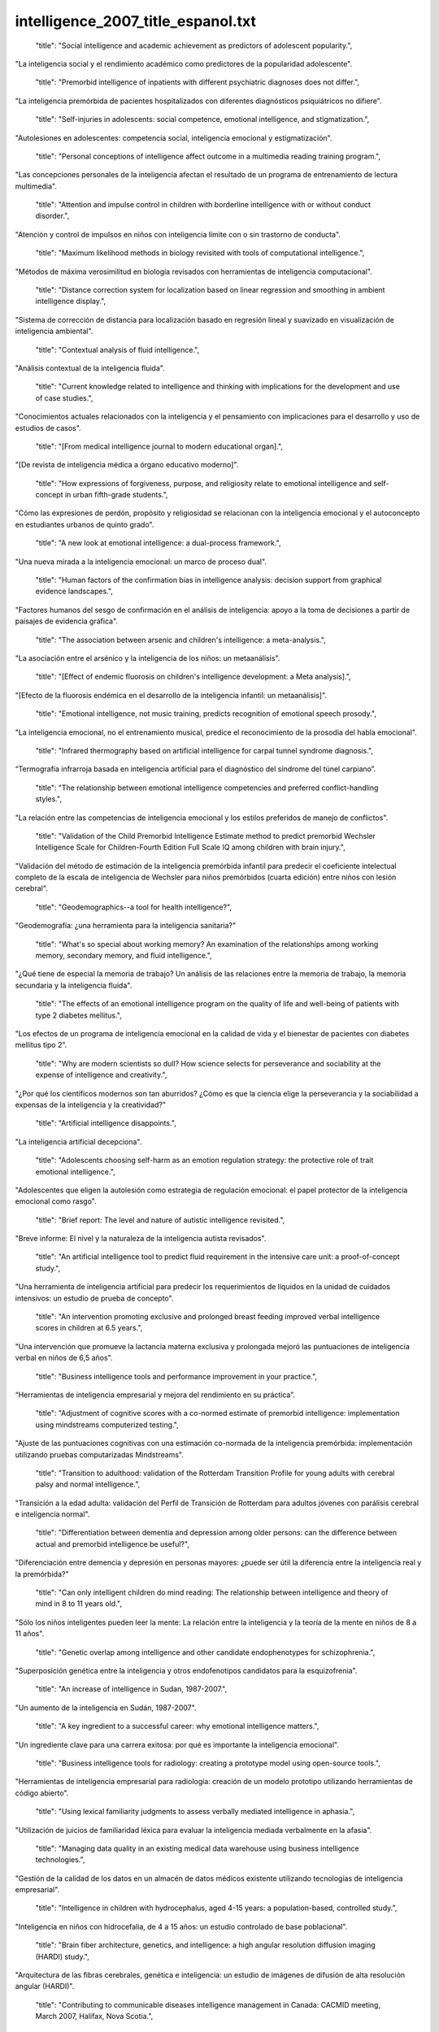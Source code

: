 intelligence_2007_title_espanol.txt
==================================

    "title": "Social intelligence and academic achievement as predictors of adolescent popularity.",

"La inteligencia social y el rendimiento académico como predictores de la popularidad adolescente".

    "title": "Premorbid intelligence of inpatients with different psychiatric diagnoses does not differ.",

"La inteligencia premórbida de pacientes hospitalizados con diferentes diagnósticos psiquiátricos no difiere".

    "title": "Self-injuries in adolescents: social competence, emotional intelligence, and stigmatization.",

"Autolesiones en adolescentes: competencia social, inteligencia emocional y estigmatización".

    "title": "Personal conceptions of intelligence affect outcome in a multimedia reading training program.",

"Las concepciones personales de la inteligencia afectan el resultado de un programa de entrenamiento de lectura multimedia".

    "title": "Attention and impulse control in children with borderline intelligence with or without conduct disorder.",

"Atención y control de impulsos en niños con inteligencia límite con o sin trastorno de conducta".

    "title": "Maximum likelihood methods in biology revisited with tools of computational intelligence.",

"Métodos de máxima verosimilitud en biología revisados ​​con herramientas de inteligencia computacional".

    "title": "Distance correction system for localization based on linear regression and smoothing in ambient intelligence display.",

"Sistema de corrección de distancia para localización basado en regresión lineal y suavizado en visualización de inteligencia ambiental".

    "title": "Contextual analysis of fluid intelligence.",

"Análisis contextual de la inteligencia fluida".

    "title": "Current knowledge related to intelligence and thinking with implications for the development and use of case studies.",

"Conocimientos actuales relacionados con la inteligencia y el pensamiento con implicaciones para el desarrollo y uso de estudios de casos".

    "title": "[From medical intelligence journal to modern educational organ].",

"[De revista de inteligencia médica a órgano educativo moderno]".

    "title": "How expressions of forgiveness, purpose, and religiosity relate to emotional intelligence and self-concept in urban fifth-grade students.",

"Cómo las expresiones de perdón, propósito y religiosidad se relacionan con la inteligencia emocional y el autoconcepto en estudiantes urbanos de quinto grado".

    "title": "A new look at emotional intelligence: a dual-process framework.",

"Una nueva mirada a la inteligencia emocional: un marco de proceso dual".

    "title": "Human factors of the confirmation bias in intelligence analysis: decision support from graphical evidence landscapes.",

"Factores humanos del sesgo de confirmación en el análisis de inteligencia: apoyo a la toma de decisiones a partir de paisajes de evidencia gráfica".

    "title": "The association between arsenic and children's intelligence: a meta-analysis.",

"La asociación entre el arsénico y la inteligencia de los niños: un metaanálisis".

    "title": "[Effect of endemic fluorosis on children's intelligence development: a Meta analysis].",

"[Efecto de la fluorosis endémica en el desarrollo de la inteligencia infantil: un metaanálisis]".

    "title": "Emotional intelligence, not music training, predicts recognition of emotional speech prosody.",

"La inteligencia emocional, no el entrenamiento musical, predice el reconocimiento de la prosodia del habla emocional".

    "title": "Infrared thermography based on artificial intelligence for carpal tunnel syndrome diagnosis.",

“Termografía infrarroja basada en inteligencia artificial para el diagnóstico del síndrome del túnel carpiano”.

    "title": "The relationship between emotional intelligence competencies and preferred conflict-handling styles.",

"La relación entre las competencias de inteligencia emocional y los estilos preferidos de manejo de conflictos".

    "title": "Validation of the Child Premorbid Intelligence Estimate method to predict premorbid Wechsler Intelligence Scale for Children-Fourth Edition Full Scale IQ among children with brain injury.",

"Validación del método de estimación de la inteligencia premórbida infantil para predecir el coeficiente intelectual completo de la escala de inteligencia de Wechsler para niños premórbidos (cuarta edición) entre niños con lesión cerebral".

    "title": "Geodemographics--a tool for health intelligence?",

"Geodemografía: ¿una herramienta para la inteligencia sanitaria?"

    "title": "What's so special about working memory? An examination of the relationships among working memory, secondary memory, and fluid intelligence.",

"¿Qué tiene de especial la memoria de trabajo? Un análisis de las relaciones entre la memoria de trabajo, la memoria secundaria y la inteligencia fluida".

    "title": "The effects of an emotional intelligence program on the quality of life and well-being of patients with type 2 diabetes mellitus.",

"Los efectos de un programa de inteligencia emocional en la calidad de vida y el bienestar de pacientes con diabetes mellitus tipo 2".

    "title": "Why are modern scientists so dull? How science selects for perseverance and sociability at the expense of intelligence and creativity.",

"¿Por qué los científicos modernos son tan aburridos? ¿Cómo es que la ciencia elige la perseverancia y la sociabilidad a expensas de la inteligencia y la creatividad?"

    "title": "Artificial intelligence disappoints.",

"La inteligencia artificial decepciona".

    "title": "Adolescents choosing self-harm as an emotion regulation strategy: the protective role of trait emotional intelligence.",

"Adolescentes que eligen la autolesión como estrategia de regulación emocional: el papel protector de la inteligencia emocional como rasgo".

    "title": "Brief report: The level and nature of autistic intelligence revisited.",

"Breve informe: El nivel y la naturaleza de la inteligencia autista revisados".

    "title": "An artificial intelligence tool to predict fluid requirement in the intensive care unit: a proof-of-concept study.",

"Una herramienta de inteligencia artificial para predecir los requerimientos de líquidos en la unidad de cuidados intensivos: un estudio de prueba de concepto".

    "title": "An intervention promoting exclusive and prolonged breast feeding improved verbal intelligence scores in children at 6.5 years.",

"Una intervención que promueve la lactancia materna exclusiva y prolongada mejoró las puntuaciones de inteligencia verbal en niños de 6,5 años".

    "title": "Business intelligence tools and performance improvement in your practice.",

“Herramientas de inteligencia empresarial y mejora del rendimiento en su práctica”.

    "title": "Adjustment of cognitive scores with a co-normed estimate of premorbid intelligence: implementation using mindstreams computerized testing.",

"Ajuste de las puntuaciones cognitivas con una estimación co-normada de la inteligencia premórbida: implementación utilizando pruebas computarizadas Mindstreams".

    "title": "Transition to adulthood: validation of the Rotterdam Transition Profile for young adults with cerebral palsy and normal intelligence.",

"Transición a la edad adulta: validación del Perfil de Transición de Rotterdam para adultos jóvenes con parálisis cerebral e inteligencia normal".

    "title": "Differentiation between dementia and depression among older persons: can the difference between actual and premorbid intelligence be useful?",

"Diferenciación entre demencia y depresión en personas mayores: ¿puede ser útil la diferencia entre la inteligencia real y la premórbida?"

    "title": "Can only intelligent children do mind reading: The relationship between intelligence and theory of mind in 8 to 11 years old.",

"Sólo los niños inteligentes pueden leer la mente: La relación entre la inteligencia y la teoría de la mente en niños de 8 a 11 años".

    "title": "Genetic overlap among intelligence and other candidate endophenotypes for schizophrenia.",

"Superposición genética entre la inteligencia y otros endofenotipos candidatos para la esquizofrenia".

    "title": "An increase of intelligence in Sudan, 1987-2007.",

"Un aumento de la inteligencia en Sudán, 1987-2007".

    "title": "A key ingredient to a successful career: why emotional intelligence matters.",

"Un ingrediente clave para una carrera exitosa: por qué es importante la inteligencia emocional".

    "title": "Business intelligence tools for radiology: creating a prototype model using open-source tools.",

"Herramientas de inteligencia empresarial para radiología: creación de un modelo prototipo utilizando herramientas de código abierto".

    "title": "Using lexical familiarity judgments to assess verbally mediated intelligence in aphasia.",

"Utilización de juicios de familiaridad léxica para evaluar la inteligencia mediada verbalmente en la afasia".

    "title": "Managing data quality in an existing medical data warehouse using business intelligence technologies.",

"Gestión de la calidad de los datos en un almacén de datos médicos existente utilizando tecnologías de inteligencia empresarial".

    "title": "Intelligence in children with hydrocephalus, aged 4-15 years: a population-based, controlled study.",

"Inteligencia en niños con hidrocefalia, de 4 a 15 años: un estudio controlado de base poblacional".

    "title": "Brain fiber architecture, genetics, and intelligence: a high angular resolution diffusion imaging (HARDI) study.",

"Arquitectura de las fibras cerebrales, genética e inteligencia: un estudio de imágenes de difusión de alta resolución angular (HARDI)".

    "title": "Contributing to communicable diseases intelligence management in Canada: CACMID meeting, March 2007, Halifax, Nova Scotia.",

"Contribución a la gestión de inteligencia sobre enfermedades transmisibles en Canadá: reunión del CACMID, marzo de 2007, Halifax, Nueva Escocia".

    "title": "Adolescents' performance on delay and probability discounting tasks: contributions of age, intelligence, executive functioning, and self-reported externalizing behavior.",

"Rendimiento de los adolescentes en tareas de descuento de retraso y probabilidad: contribuciones de la edad, la inteligencia, el funcionamiento ejecutivo y el comportamiento externalizante autoinformado".

    "title": "Sex Differences in Variability in General Intelligence: A New Look at the Old Question.",

"Diferencias de sexo en la variabilidad de la inteligencia general: una nueva mirada a la vieja pregunta".

    "title": "Applying the Theory of Successful Intelligence to Education-The Good, the Bad, and the Ogre: Commentary on Sternberg et al. (2008).",

"Aplicación de la teoría de la inteligencia exitosa a la educación: El bueno, el malo y el ogro: comentario sobre Sternberg et al. (2008)".

    "title": "Proceedings from the 2nd International symposium \"Brain, Vision and Artificial Intelligence\" 12-17 October 2007, Naples, Italy.",

"Actas del 2º Simposio internacional "Cerebro, visión e inteligencia artificial", 12-17 de octubre de 2007, Nápoles, Italia".

    "title": "Effects of drinking water with high iodine concentration on the intelligence of children in Tianjin, China.",

"Efectos del consumo de agua potable con alta concentración de yodo en la inteligencia de los niños en Tianjin, China".

    "title": "Exploring the relationships between trait emotional intelligence and objective socio-emotional outcomes in childhood.",

"Explorando las relaciones entre la inteligencia emocional como rasgo y los resultados socioemocionales objetivos en la infancia".

    "title": "Relationship between intelligence and the size and composition of the corpus callosum.",

"Relación entre la inteligencia y el tamaño y composición del cuerpo calloso".

    "title": "Individual differences in delay discounting: relation to intelligence, working memory, and anterior prefrontal cortex.",

"Diferencias individuales en el descuento por retraso: relación con la inteligencia, la memoria de trabajo y la corteza prefrontal anterior".

    "title": "Intelligence correlations between brothers decrease with increasing age difference: evidence for shared environmental effects in young adults.",

"Las correlaciones de inteligencia entre hermanos disminuyen a medida que aumenta la diferencia de edad: evidencia de efectos ambientales compartidos en adultos jóvenes".

    "title": "Relationship between perinatal and neonatal indices and intelligence quotient in very low birth weight infants at the age of 6 or 8 years.",

"Relación entre los índices perinatales y neonatales y el cociente intelectual en niños de muy bajo peso al nacer a la edad de 6 u 8 años."

    "title": "The relationship between prenatal PCB exposure and intelligence (IQ) in 9-year-old children.",

"La relación entre la exposición prenatal a PCB y la inteligencia (CI) en niños de 9 años".

    "title": "Short-term storage and mental speed account for the relationship between working memory and fluid intelligence.",

"El almacenamiento a corto plazo y la velocidad mental explican la relación entre la memoria de trabajo y la inteligencia fluida".

    "title": "Knowledge-based computational intelligence development for predicting protein secondary structures from sequences.",

"Desarrollo de inteligencia computacional basada en conocimiento para predecir estructuras secundarias de proteínas a partir de secuencias".

    "title": "Computational intelligence and machine learning in bioinformatics.",

"Inteligencia computacional y aprendizaje automático en bioinformática".

    "title": "A Functional polymorphism under positive evolutionary selection in ADRB2 is associated with human intelligence with opposite effects in the young and the elderly.",

"Un polimorfismo funcional bajo selección evolutiva positiva en ADRB2 está asociado con la inteligencia humana con efectos opuestos en los jóvenes y los ancianos".

    "title": "The search for intelligence.",

"La búsqueda de inteligencia."

    "title": "Multiple bases of human intelligence revealed by cortical thickness and neural activation.",

"Múltiples bases de la inteligencia humana reveladas por el grosor cortical y la activación neuronal".

    "title": "A behavioral genetic study of trait emotional intelligence.",

"Un estudio genético conductual de la inteligencia emocional como rasgo".

    "title": "Psychopathic traits in a large community sample: links to violence, alcohol use, and intelligence.",

"Rasgos psicopáticos en una gran muestra comunitaria: vínculos con la violencia, el consumo de alcohol y la inteligencia".

    "title": "Individual differences, intelligence, and behavior analysis.",

"Diferencias individuales, inteligencia y análisis del comportamiento".

    "title": "Phenotypic and genetic associations between the big five and trait emotional intelligence.",

"Asociaciones fenotípicas y genéticas entre los cinco grandes y la inteligencia emocional como rasgo".

    "title": "Response to traumatic brain injury neurorehabilitation through an artificial intelligence and statistics hybrid knowledge discovery from databases methodology.",

"Respuesta a la neurorrehabilitación de la lesión cerebral traumática a través de una metodología híbrida de descubrimiento de conocimiento de bases de datos mediante inteligencia artificial y estadística".

    "title": "Artificial intelligence in medicine AIME'07.",

"Inteligencia artificial en medicina AIME'07."

    "title": "The impact of emotional intelligence, self-esteem, and self-image on romantic communication over MySpace.",

"El impacto de la inteligencia emocional, la autoestima y la autoimagen en la comunicación romántica a través de MySpace".

    "title": "The effect of iron deficiency anemia on intelligence quotient (IQ) in under 17 years old students.",

"El efecto de la anemia ferropénica sobre el coeficiente intelectual (CI) en estudiantes menores de 17 años".

    "title": "Does the physician's emotional intelligence matter? Impacts of the physician's emotional intelligence on the trust, patient-physician relationship, and satisfaction.",

"¿Importa la inteligencia emocional del médico? Impactos de la inteligencia emocional del médico en la confianza, la relación médico-paciente y la satisfacción".

    "title": "Intelligence in girls and their subsequent smoking behaviour as mothers: the 1958 National Child Development Study and the 1970 British Cohort Study.",

"La inteligencia de las niñas y su posterior comportamiento como madres en relación con el tabaquismo: el Estudio Nacional de Desarrollo Infantil de 1958 y el Estudio de Cohorte Británico de 1970".

    "title": "EMS intelligence sensors. Interview by Raphael M Barishansky.",

"Sensores de inteligencia EMS. Entrevista realizada por Raphael M Barishansky".

    "title": "[Neural mechanisms of intelligence, emotion, and intention].",

"[Mecanismos neuronales de la inteligencia, la emoción y la intención]".

    "title": "Applying artificial intelligence to clinical guidelines: the GLARE approach.",

"Aplicación de la inteligencia artificial a las guías clínicas: el enfoque GLARE".

    "title": "Intelligence of very preterm or very low birthweight infants in young adulthood.",

"Inteligencia de bebés muy prematuros o de muy bajo peso al nacer en la edad adulta temprana".

    "title": "Emotional intelligence in schizophrenia.",

"Inteligencia emocional en la esquizofrenia".

    "title": "Is emotional intelligence impaired in ecstasy-polydrug users?",

"¿Está deteriorada la inteligencia emocional en los consumidores de éxtasis y otras drogas?"

    "title": "Chemogenomics: a discipline at the crossroad of high throughput technologies, biomarker research, combinatorial chemistry, genomics, cheminformatics, bioinformatics and artificial intelligence.",

"Quimiogenómica: una disciplina en la encrucijada de las tecnologías de alto rendimiento, la investigación de biomarcadores, la química combinatoria, la genómica, la quimioinformática, la bioinformática y la inteligencia artificial".

    "title": "Chemogenomics: a discipline at the crossroad of high throughput technologies, biomarker research, combinatorial chemistry, genomics, cheminformatics, bioinformatics and artificial intelligence.",

"Quimiogenómica: una disciplina en la encrucijada de las tecnologías de alto rendimiento, la investigación de biomarcadores, la química combinatoria, la genómica, la quimioinformática, la bioinformática y la inteligencia artificial".

    "title": "Emotional intelligence: new ability or eclectic traits?",

“Inteligencia emocional: ¿nueva capacidad o rasgos eclécticos?”

    "title": "The coming of age of artificial intelligence in medicine.",

"La llegada de la inteligencia artificial a la medicina".

    "title": "Emotional intelligence and graduate medical education.",

"Inteligencia emocional y educación médica de posgrado".

    "title": "Predicting children with pervasive developmental disorders using the Wechsler Intelligence Scale for Children-Third Edition.",

"Predicción de niños con trastornos generalizados del desarrollo utilizando la Escala de Inteligencia de Wechsler para Niños-Tercera Edición".

    "title": "The hiring process: intelligence testing.",

"El proceso de contratación: pruebas de inteligencia".

    "title": "Social intelligence and the biology of leadership.",

"La inteligencia social y la biología del liderazgo".

    "title": "Social desirability, social intelligence and self-rated oral health status and behaviours.",

"Deseabilidad social, inteligencia social y estado y comportamientos de salud bucal autoevaluados".

    "title": "[Evolution of human brain and intelligence].",

"[Evolución del cerebro humano y la inteligencia]".

    "title": "Twin-singleton differences in intelligence: a meta-analysis.",

"Diferencias en inteligencia entre gemelos y monoparentales: un metaanálisis".

    "title": "Working memory capacity, intelligence, and the magnitude of the attentional blink revisited.",

"Revisión de la capacidad de la memoria de trabajo, la inteligencia y la magnitud del parpadeo atencional".

    "title": "2008 European Football Championship--ECDC epidemic intelligence support.",

"Campeonato Europeo de Fútbol 2008: Apoyo de inteligencia epidémica del ECDC".

    "title": "Preparedness activities ahead of the Beijing 2008 Olympic Games--enhancing EU epidemic intelligence.",

"Actividades de preparación para los Juegos Olímpicos de Pekín 2008: mejorar la información sobre epidemias de la UE".

    "title": "The practice of emotional intelligence: how to control your emotions and make your life better.",

"La práctica de la inteligencia emocional: cómo controlar tus emociones y mejorar tu vida".

    "title": "Transforming data into directives. Operational intelligence innovations are breaking down performance-improvement barriers.",

"Transformar los datos en directivas. Las innovaciones en inteligencia operativa están derribando las barreras para mejorar el rendimiento".

    "title": "Identifying the genes and genetic interrelationships underlying the impact of calorie restriction on maximum lifespan: an artificial intelligence-based approach.",

"Identificar los genes y las interrelaciones genéticas que subyacen al impacto de la restricción calórica en la esperanza de vida máxima: un enfoque basado en inteligencia artificial".

    "title": "New paradigms for assessing emotional intelligence: theory and data.",

"Nuevos paradigmas para evaluar la inteligencia emocional: teoría y datos".

    "title": "[A case of close relations and intelligence].",

"[Un caso de estrechas relaciones e inteligencia]"

    "title": "Dare to use your own intelligence.",

"Atrévete a usar tu propia inteligencia".

    "title": "Leveraging business intelligence for revenue improvement.",

"Aprovechar la inteligencia empresarial para mejorar los ingresos".

    "title": "Association of childhood intelligence with risk of coronary heart disease and stroke: findings from the Aberdeen Children of the 1950s cohort study.",

"Asociación de la inteligencia infantil con el riesgo de enfermedad cardíaca coronaria y accidente cerebrovascular: hallazgos del estudio de cohorte de los niños de Aberdeen de la década de 1950".

    "title": "Application of artificial intelligence models in water quality forecasting.",

"Aplicación de modelos de inteligencia artificial en la predicción de la calidad del agua".

    "title": "Estimating premorbid intelligence in schizophrenia patients: demographically based approach.",

"Estimación de la inteligencia premórbida en pacientes con esquizofrenia: enfoque basado en la demografía".

    "title": "Fluoride and children's intelligence: a meta-analysis.",

"El flúor y la inteligencia infantil: un metaanálisis".

    "title": "Using business intelligence to monitor clinical quality metrics.",

"Uso de inteligencia empresarial para monitorear métricas de calidad clínica".

    "title": "Impulse control and aggressive response generation as predictors of aggressive behaviour in children with mild intellectual disabilities and borderline intelligence.",

"Control de impulsos y generación de respuestas agresivas como predictores de conducta agresiva en niños con discapacidad intelectual leve e inteligencia límite".

    "title": "Sudden declines in intelligence in old age predict death and dropout from longitudinal studies.",

"Las disminuciones repentinas de la inteligencia en la vejez predicen la muerte y el abandono de los estudios longitudinales".

    "title": "Emotional intelligence and perceived stress.",

"Inteligencia emocional y estrés percibido".

    "title": "[Intelligence development in children with early-onset epilepsy with complex partial seizures].",

"[Desarrollo de la inteligencia en niños con epilepsia de inicio temprano con crisis parciales complejas]".

    "title": "Development and evaluation of a novel lossless image compression method (AIC: artificial intelligence compression method) using neural networks as artificial intelligence.",

"Desarrollo y evaluación de un novedoso método de compresión de imágenes sin pérdida (AIC: método de compresión de inteligencia artificial) utilizando redes neuronales como inteligencia artificial".

    "title": "Central \"dental\" intelligence: spotting the methamphetamine abuser.",

"Inteligencia "dental" central: detectando al abusador de metanfetamina".

    "title": "Body size and intelligence in 6-year-olds: are offspring of teenage mothers at risk?",

"Tamaño corporal e inteligencia en niños de 6 años: ¿están en riesgo los hijos de madres adolescentes?"

    "title": "A puzzle form of a non-verbal intelligence test gives significantly higher performance measures in children with severe intellectual disability.",

"Una prueba de inteligencia no verbal en forma de rompecabezas arroja resultados significativamente más altos en niños con discapacidad intelectual grave".

    "title": "Distinct neurocognitive strategies for comprehensions of human and artificial intelligence.",

"Estrategias neurocognitivas distintas para la comprensión de la inteligencia humana y artificial".

    "title": "Language after hemispherectomy in childhood: contributions from memory and intelligence.",

“El lenguaje después de la hemisferectomía en la infancia: aportes desde la memoria y la inteligencia”.

    "title": "Cross-modal extinction in a boy with severely autistic behaviour and high verbal intelligence.",

"Extinción intermodal en un niño con comportamiento autista severo y alta inteligencia verbal".

    "title": "Assessing social-cognitive deficits in schizophrenia with the Mayer-Salovey-Caruso Emotional Intelligence Test.",

"Evaluación de los déficits sociocognitivos en la esquizofrenia con el Test de Inteligencia Emocional Mayer-Salovey-Caruso".

    "title": "Association between offspring intelligence and parental mortality: a population-based cohort study of one million Swedish men and their parents.",

"Asociación entre la inteligencia de los hijos y la mortalidad de los padres: un estudio de cohorte basado en la población de un millón de hombres suecos y sus padres".

    "title": "Intelligence and EEG phase reset: a two compartmental model of phase shift and lock.",

"Inteligencia y restablecimiento de fase EEG: un modelo de dos compartimentos de cambio de fase y bloqueo".

    "title": "Changes in medical students' emotional intelligence: an exploratory study.",

"Cambios en la inteligencia emocional de los estudiantes de medicina: un estudio exploratorio".

    "title": "Surveillance Sans Fronti\u00e8res: Internet-based emerging infectious disease intelligence and the HealthMap project.",

"Vigilancia sin fronteras: inteligencia sobre enfermedades infecciosas emergentes basada en Internet y el proyecto HealthMap".

    "title": "Children's cognitive ability from 4 to 9 years old as a function of prenatal cocaine exposure, environmental risk, and maternal verbal intelligence.",

"Capacidad cognitiva de niños de 4 a 9 años en función de la exposición prenatal a la cocaína, el riesgo ambiental y la inteligencia verbal materna".

    "title": "[Confirmatory factor analysis of the French version of the emotional intelligence inventory].",

"[Análisis factorial confirmatorio de la versión francesa del inventario de inteligencia emocional]".

    "title": "Emotional intelligence: a moderator of perceived alcohol peer norms and alcohol use.",

"La inteligencia emocional: un moderador de las normas percibidas por los compañeros sobre el alcohol y del consumo de alcohol".

    "title": "Protein subcellular localization prediction using artificial intelligence technology.",

"Predicción de la localización subcelular de proteínas utilizando tecnología de inteligencia artificial".

    "title": "[I, Robot: artificial intelligence, uniqueness and self-consciousness].",

“[Yo, Robot: inteligencia artificial, singularidad y autoconciencia].”

    "title": "[Evolutionism and nature's intelligence].",

"[El evolucionismo y la inteligencia de la naturaleza]"

    "title": "Doctors' emotional intelligence and the patient-doctor relationship.",

"La inteligencia emocional de los médicos y la relación médico-paciente".

    "title": "A comparison of low IQ scores from the Reynolds Intellectual Assessment Scales and the Wechsler Adult Intelligence Scale-Third Edition.",

"Una comparación de las puntuaciones bajas de CI de las Escalas de Evaluación Intelectual de Reynolds y la Escala de Inteligencia para Adultos de Wechsler, Tercera Edición".

    "title": "Criterion validity of the Wechsler Intelligence Scale for Children-Fourth Edition after pediatric traumatic brain injury.",

"Validez de criterio de la Escala de Inteligencia de Wechsler para Niños-Cuarta Edición después de una lesión cerebral traumática pediátrica".

    "title": "Twenty-five years of research on neurocognitive outcomes in early-treated phenylketonuria: intelligence and executive function.",

"Veinticinco años de investigación sobre resultados neurocognitivos en la fenilcetonuria tratada tempranamente: inteligencia y función ejecutiva".

    "title": "A comparison of measures of reading and intelligence as risk factors for the development of myopia in a UK cohort of children.",

"Una comparación de las medidas de lectura e inteligencia como factores de riesgo para el desarrollo de la miopía en una cohorte de niños del Reino Unido".

    "title": "Investigation of the construct of trait emotional intelligence in children.",

"Investigación del constructo de inteligencia emocional rasgo en niños".

    "title": "Cross-national social ecology of intelligence and suicide prevalence: integration, refinement, and update of studies.",

"Ecología social transnacional de la inteligencia y prevalencia del suicidio: integración, refinamiento y actualización de estudios".

    "title": "Emotional intelligence and social functioning in persons with schizotypy.",

"Inteligencia emocional y funcionamiento social en personas con esquizotipia".

    "title": "Headspace profiling of cocaine samples for intelligence purposes.",

"Perfilado mental de muestras de cocaína con fines de inteligencia".

    "title": "Exercise and Children's Intelligence, Cognition, and Academic Achievement.",

"El ejercicio y la inteligencia, la cognición y el rendimiento académico de los niños".

    "title": "Florida Epidemic Intelligence Service Program: the first five years, 2001-2006.",

"Programa del Servicio de Inteligencia Epidémica de Florida: los primeros cinco años, 2001-2006".

    "title": "Impulsivity, intelligence and P300 wave: an empirical study.",

"Impulsividad, inteligencia y onda P300: un estudio empírico".

    "title": "Why is working memory related to fluid intelligence?",

"¿Por qué la memoria de trabajo está relacionada con la inteligencia fluida?"

    "title": "[Relationship between the polymorphisms of GDI1, children NSMR and their intelligence in Qinba region].",

"[Relación entre los polimorfismos de GDI1, el NSMR de los niños y su inteligencia en la región de Qinba]".

    "title": "A comparison of emotional and cognitive intelligence in people with and without temporal lobe epilepsy.",

"Una comparación de la inteligencia emocional y cognitiva en personas con y sin epilepsia del lóbulo temporal".

    "title": "Increasing fluid intelligence is possible after all.",

"Aumentar la inteligencia fluida es posible después de todo".

    "title": "Planning for productivity. A Michigan health plan leverages its PM and EMR systems to improve the bottom line and speed access to business intelligence.",

"Planificación para la productividad. Un plan de salud de Michigan aprovecha sus sistemas de gestión de proyectos y de registros médicos electrónicos para mejorar los resultados y acelerar el acceso a la inteligencia empresarial".

    "title": "Computational intelligence aspects for defect classification in aeronautic composites by using ultrasonic pulses.",

"Aspectos de inteligencia computacional para la clasificación de defectos en compuestos aeronáuticos mediante el uso de pulsos ultrasónicos".

    "title": "Blunted hypothalamo-pituitary-adrenal axis reactivity is associated with the poor intelligence performance in children with attention-deficit/hyperactivity disorder.",

"La reactividad disminuida del eje hipotálamo-hipofisario-suprarrenal se asocia con un bajo rendimiento intelectual en niños con trastorno por déficit de atención e hiperactividad".

    "title": "Computational intelligence approaches for pattern discovery in biological systems.",

"Enfoques de inteligencia computacional para el descubrimiento de patrones en sistemas biológicos".

    "title": "Complexity and spectral analysis of the heart rate variability dynamics for distant prediction of paroxysmal atrial fibrillation with artificial intelligence methods.",

"Complejidad y análisis espectral de la dinámica de la variabilidad de la frecuencia cardíaca para la predicción a distancia de la fibrilación auricular paroxística con métodos de inteligencia artificial".

    "title": "Long interspersed nuclear element-1 (LINE1)-mediated deletion of EVC, EVC2, C4orf6, and STK32B in Ellis-van Creveld syndrome with borderline intelligence.",

"Eliminación de EVC, EVC2, C4orf6 y STK32B mediada por el elemento nuclear 1 de larga distancia intercalado (LINE1) en el síndrome de Ellis-van Creveld con inteligencia limítrofe".

    "title": "Artificial intelligence methods for predicting T-cell epitopes.",

"Métodos de inteligencia artificial para predecir epítopos de células T".

    "title": "The Birth of Social Intelligence.",

"El nacimiento de la inteligencia social".

    "title": "Epidemic intelligence in the European Union: strengthening the ties.",

"Inteligencia epidémica en la Unión Europea: fortaleciendo los lazos".

    "title": "Strengthening Europe's epidemic intelligence capacity: the first collaboration between a European Union Member State and the European Centre for Disease Prevention and Control.",

"Fortalecimiento de la capacidad de inteligencia epidémica de Europa: la primera colaboración entre un Estado miembro de la Unión Europea y el Centro Europeo para la Prevención y el Control de Enfermedades".

    "title": "Excess mortality as an epidemic intelligence tool in chikungunya mapping.",

"El exceso de mortalidad como herramienta de inteligencia epidémica en el mapeo del chikungunya".

    "title": "The structure of intelligence in children and adults with high functioning autism.",

"La estructura de la inteligencia en niños y adultos con autismo de alto funcionamiento".

    "title": "Improving fluid intelligence with training on working memory.",

"Mejorar la inteligencia fluida con el entrenamiento de la memoria de trabajo".

    "title": "Artificial intelligence based optimization of exocellular glucansucrase production from Leuconostoc dextranicum NRRL B-1146.",

"Optimización basada en inteligencia artificial de la producción de glucansacarasa exocelular de Leuconostoc dextranicum NRRL B-1146".

    "title": "Association between level of emotional intelligence and severity of anxiety in generalized social phobia.",

"Asociación entre el nivel de inteligencia emocional y la severidad de la ansiedad en la fobia social generalizada".

    "title": "Psychopathy and Trait Emotional Intelligence.",

"Psicopatía e inteligencia emocional rasgo".

    "title": "Brain spontaneous functional connectivity and intelligence.",

"Conectividad funcional espontánea del cerebro e inteligencia".

    "title": "[Gaussian distribution of intelligence in VLBW preterm infants at age 5: very low correlation with very low birth weight].",

"[Distribución gaussiana de la inteligencia en prematuros de muy bajo peso al nacer a los 5 años: correlación muy baja con muy bajo peso al nacer]".

    "title": "The resources that matter: fundamental social causes of health disparities and the challenge of intelligence.",

"Los recursos que importan: causas sociales fundamentales de las disparidades en salud y el desafío de la inteligencia".

    "title": "Intelligence and variability in a simple timing task share neural substrates in the prefrontal white matter.",

"La inteligencia y la variabilidad en una tarea de sincronización simple comparten sustratos neuronales en la sustancia blanca prefrontal".

    "title": "Disease intelligence for highly pathogenic avian influenza.",

"Inteligencia sobre enfermedades relacionadas con la gripe aviar altamente patógena".

    "title": "Emotional intelligence and its correlation to performance as a resident: a preliminary study.",

"La inteligencia emocional y su correlación con el desempeño como residente: un estudio preliminar".

    "title": "Emotional intelligence of veterinary students.",

"La inteligencia emocional de los estudiantes de veterinaria".

    "title": "Choline concentrations in human maternal and cord blood and intelligence at 5 y of age.",

"Concentraciones de colina en la sangre materna y del cordón umbilical y la inteligencia a los 5 años de edad".

    "title": "Comparison of performance on two nonverbal intelligence tests by adolescents with and without language impairment.",

"Comparación del rendimiento en dos pruebas de inteligencia no verbal en adolescentes con y sin deterioro del lenguaje".

    "title": "The mediating effect of job satisfaction between emotional intelligence and organisational commitment of nurses: a questionnaire survey.",

"El efecto mediador de la satisfacción laboral entre la inteligencia emocional y el compromiso organizacional de las enfermeras: una encuesta mediante cuestionario".

    "title": "Intelligence and carotid atherosclerosis in older people: cross-sectional study.",

"Inteligencia y aterosclerosis carotídea en personas mayores: estudio transversal".

    "title": "The nexus of suicide prevalence, helping behavior, pace of life, affluence, and intelligence: contrary results from comparisons across nations and within the United States.",

"El nexo entre la prevalencia del suicidio, la conducta de ayuda, el ritmo de vida, la riqueza y la inteligencia: resultados contrarios de las comparaciones entre países y dentro de los Estados Unidos".

    "title": "[Predictive factors of depression in adolescents at school: the role of implicit theories of intelligence].",

"[Factores predictores de depresión en adolescentes escolares: el papel de las teorías implícitas de la inteligencia]".

    "title": "Re: Application of artificial intelligence to the management of urological cancer. M. F. Abbod, J. W. Catto, D. A. Linkens and F. C. Hamdy J Urol 2007; 178: 1150-1156.",

"Re: Aplicación de inteligencia artificial al tratamiento del cáncer urológico. M. F. Abbod, J. W. Catto, D. A. Linkens y F. C. Hamdy J Urol 2007; 178: 1150-1156."

    "title": "White matter tract integrity and intelligence in patients with mental retardation and healthy adults.",

"Integridad del tracto de sustancia blanca e inteligencia en pacientes con retraso mental y adultos sanos".

    "title": "Drug intelligence based on MDMA tablets data: 2. Physical characteristics profiling.",

"Información sobre drogas basada en datos de comprimidos de MDMA: 2. Elaboración de perfiles de características físicas".

    "title": "Early beaten-copper pattern: its long-term effect on intelligence quotients in 95 children with craniosynostosis.",

"Patrón temprano de cobre golpeado: su efecto a largo plazo sobre los coeficientes intelectuales de 95 niños con craneosinostosis".

    "title": "Autonomous information handling. New technology replicates information handling intelligence into small applications, benefiting a multihospital system in Michigan.",

"Manejo autónomo de la información. Una nueva tecnología replica la inteligencia del manejo de la información en pequeñas aplicaciones, lo que beneficia a un sistema multihospitalario en Michigan".

    "title": "Cleaning up messes. Is emotional intelligence the answer?",

"Limpiar los desastres. ¿Es la inteligencia emocional la respuesta?"

    "title": "Artificial intelligence and bladder cancer arrays.",

"Inteligencia artificial y matrices para el cáncer de vejiga".

    "title": "Implicit theories of intelligence and IQ test performance in adolescents with Generalized Anxiety Disorder.",

"Teorías implícitas de la inteligencia y rendimiento en pruebas de CI en adolescentes con trastorno de ansiedad generalizada".

    "title": "The declaration of nutrition, health, and intelligence for the child-to-be.",

"La declaración de nutrición, salud e inteligencia para el futuro niño".

    "title": "Effective use of business intelligence.",

"Uso efectivo de inteligencia empresarial."

    "title": "Learning, working memory, and intelligence revisited.",

"El aprendizaje, la memoria de trabajo y la inteligencia: una revisión"

    "title": "Clinical utility of automated assessment of left ventricular ejection fraction using artificial intelligence-assisted border detection.",

"Utilidad clínica de la evaluación automatizada de la fracción de eyección del ventrículo izquierdo mediante detección de bordes asistida por inteligencia artificial".

    "title": "AAAS annual meeting. How human intelligence evolved--is it science or 'paleofantasy'?",

"Reunión anual de la AAAS. ¿Cómo evolucionó la inteligencia humana? ¿Es ciencia o 'paleofantasía'?"

    "title": "The role of cultural practices in the emergence of modern human intelligence.",

"El papel de las prácticas culturales en el surgimiento de la inteligencia humana moderna".

    "title": "Blood lead concentrations < 10 microg/dL and child intelligence at 6 years of age.",

“Concentraciones de plomo en sangre < 10 microg/dL e inteligencia infantil a los 6 años de edad”.

    "title": "[Intelligence for complexity. Action of, for and by the organization].",

“[Inteligencia para la complejidad. Acción de, para y por la organización].”

    "title": "Testing the applicability of artificial intelligence techniques to the subject of erythemal ultraviolet solar radiation. Part two: an intelligent system based on multi-classifier technique.",

"Prueba de aplicabilidad de técnicas de inteligencia artificial al tema de la radiación solar ultravioleta eritematosa. Segunda parte: un sistema inteligente basado en la técnica de multiclasificadores".

    "title": "[Yes, patients with deep infiltrating endometriosis should be operated on! \"Prefer optimistic will to pessimistic intelligence!\"].",

"[¡Sí, las pacientes con endometriosis infiltrante profunda deberían ser operadas! \"¡Prefiero la voluntad optimista a la inteligencia pesimista!\"]."

    "title": "Cocaine profiling for strategic intelligence, a cross-border project between France and Switzerland: part II. Validation of the statistical methodology for the profiling of cocaine.",

"El análisis de la cocaína como herramienta de inteligencia estratégica: un proyecto transfronterizo entre Francia y Suiza: parte II. Validación de la metodología estadística para el análisis de la cocaína."

    "title": "Special section on machine intelligence approaches to systems biology.",

"Sección especial sobre enfoques de inteligencia artificial para la biología de sistemas".

    "title": "Viral respiratory infections: behind simplicity lies intelligence.",

"Infecciones respiratorias virales: detrás de la simplicidad se esconde la inteligencia".

    "title": "Support for an independent familial segregation of executive and intelligence endophenotypes in ADHD families.",

"Apoyo a una segregación familiar independiente de endofenotipos ejecutivos y de inteligencia en familias con TDAH".

    "title": "International epidemic intelligence at the Institut de Veille Sanitaire, France.",

"Inteligencia epidémica internacional en el Institut de Veille Sanitaire, Francia".

    "title": "COMT val158met genotype affects recruitment of neural mechanisms supporting fluid intelligence.",

"El genotipo COMT val158met afecta el reclutamiento de mecanismos neuronales que sustentan la inteligencia fluida".

    "title": "[Study on the effect of a community-based early education and service program regarding intelligence development of infants].",

"[Estudio sobre el efecto de un programa de servicios y educación temprana basado en la comunidad sobre el desarrollo de la inteligencia de los bebés]".

    "title": "[Modern speech recognition technologies in nursing documentation: \"the intelligence nursing home\"].",

"[Tecnologías modernas de reconocimiento de voz en la documentación de enfermería: \"la residencia de ancianos inteligente\"]."

    "title": "Testing the applicability of artificial intelligence techniques to the subject of erythemal ultraviolet solar radiation part one: the applicability of a fuzzy rule based approach.",

"Prueba de la aplicabilidad de técnicas de inteligencia artificial al tema de la radiación solar ultravioleta eritemal. Primera parte: la aplicabilidad de un enfoque basado en reglas difusas".

    "title": "Wearable computing and artificial intelligence for healthcare applications.",

"Computación portátil e inteligencia artificial para aplicaciones sanitarias".

    "title": "Implications of an anthropic model of evolution for emergence of complex life and intelligence.",

"Implicaciones de un modelo antrópico de evolución para el surgimiento de la vida compleja y la inteligencia".

    "title": "Sleep versus wake classification from heart rate variability using computational intelligence: consideration of rejection in classification models.",

"Clasificación de sueño versus vigilia a partir de la variabilidad de la frecuencia cardíaca utilizando inteligencia computacional: consideración del rechazo en los modelos de clasificación".

    "title": "A solvent-based intelligence ink for oxygen.",

"Una tinta inteligente a base de solvente para oxígeno".

    "title": "Cellular memory hints at the origins of intelligence.",

"La memoria celular indica el origen de la inteligencia".

    "title": "Prenatal marijuana exposure and intelligence test performance at age 6.",

"Exposición prenatal a la marihuana y rendimiento en pruebas de inteligencia a los 6 años".

    "title": "Iodine deficiency and its association with intelligence quotient in schoolchildren from Colima, Mexico.",

“Deficiencia de yodo y su asociación con el coeficiente intelectual en escolares de Colima, México”.

    "title": "Pre-morbid intelligence, the metabolic syndrome and mortality: the Vietnam Experience Study.",

"Inteligencia premórbida, síndrome metabólico y mortalidad: el estudio de la experiencia de Vietnam".

    "title": "Fragile X syndrome with anxiety disorder and exceptional verbal intelligence.",

"Síndrome del cromosoma X frágil con trastorno de ansiedad e inteligencia verbal excepcional".

    "title": "Psychiatric morbidity and social functioning among adults with borderline intelligence living in private households.",

"Morbilidad psiquiátrica y funcionamiento social entre adultos con inteligencia límite que viven en hogares privados".

    "title": "Normal intelligence and social interactions in a male patient despite the deletion of NLGN4X and the VCX genes.",

"Inteligencia normal e interacciones sociales en un paciente masculino a pesar de la eliminación de los genes NLGN4X y VCX".

    "title": "Correlation among subcortical white matter lesions, intelligence and CTG repeat expansion in classic myotonic dystrophy type 1.",

"Correlación entre las lesiones de la sustancia blanca subcortical, la inteligencia y la expansión de repeticiones CTG en la distrofia miotónica clásica tipo 1".

    "title": "Famous Russian brains: historical attempts to understand intelligence.",

"Famosos cerebros rusos: intentos históricos de comprender la inteligencia".

    "title": "Drug intelligence based on organic impurities in illicit MA samples.",

"Inteligencia sobre drogas basada en impurezas orgánicas en muestras de MA ilícitas".

    "title": "The usefulness of Conners' Rating Scales-Revised in screening for attention deficit hyperactivity disorder in children with intellectual disabilities and borderline intelligence.",

"La utilidad de las escalas de calificación de Conners revisadas en la detección del trastorno por déficit de atención con hiperactividad en niños con discapacidad intelectual e inteligencia límite".

    "title": "National intelligence and suicide rate across Europe: an alternative test using educational attainment data.",

"Inteligencia nacional y tasa de suicidio en Europa: una prueba alternativa que utiliza datos de logros educativos".

    "title": "Clinical holistic medicine: factors influencing the therapeutic decision-making. From academic knowledge to emotional intelligence and spiritual \"crazy\" wisdom.",

"Medicina holística clínica: factores que influyen en la toma de decisiones terapéuticas. Del conocimiento académico a la inteligencia emocional y la sabiduría espiritual "loca"."

    "title": "A simple Hopfield-like cellular network model of plant intelligence.",

"Un modelo simple de red celular tipo Hopfield de inteligencia vegetal".

    "title": "Planning abilities of children aged 4 years and 9 months to 8 \u00bd years: Effects of age, fluid intelligence and school type on performance in the Tower of London test.",

"Habilidades de planificación de niños de 4 años y 9 meses a 8 años: efectos de la edad, la inteligencia fluida y el tipo de escuela en el rendimiento en el test de la Torre de Londres".

    "title": "[Alfred Binet and the first 'measures' of intelligence (1905-1908)].",

"[Alfred Binet y las primeras 'medidas' de inteligencia (1905-1908)]."

    "title": "Does 'Relationship Intelligence' Make Big Brains in Birds?",

"¿La 'inteligencia relacional' produce cerebros grandes en las aves?"

    "title": "Change in pastoral skills, emotional intelligence, self-reflection, and social desirability across a unit of CPE.",

"Cambio en las habilidades pastorales, la inteligencia emocional, la autorreflexión y la deseabilidad social en una unidad de CPE".

    "title": "Syndrome diagnosis: human intuition or machine intelligence?",

"Diagnóstico del síndrome: ¿intuición humana o inteligencia artificial?"

    "title": "Artificial intelligence techniques for automatic screening of amblyogenic factors.",

"Técnicas de inteligencia artificial para el cribado automático de factores ambliogénicos".

    "title": "General intelligence and memory span: evidence for a common neuroanatomic framework.",

"Inteligencia general y capacidad de memoria: evidencia de un marco neuroanatómico común".

    "title": "Measuring the emotional intelligence of clinical staff nurses: an approach for improving the clinical care environment.",

"Medición de la inteligencia emocional del personal de enfermería clínico: un enfoque para mejorar el entorno de atención clínica".

    "title": "Mapping the relationship between cortical convolution and intelligence: effects of gender.",

"Mapeo de la relación entre la convolución cortical y la inteligencia: efectos del género".

    "title": "The emotional intelligence of surgical residents: a descriptive study.",

"La inteligencia emocional de los residentes de cirugía: un estudio descriptivo".

    "title": "Associations of job demands and intelligence with cognitive performance among men in late life.",

"Asociaciones de las exigencias laborales y la inteligencia con el rendimiento cognitivo entre los hombres en edad avanzada".

    "title": "Neural networks and artificial intelligence in thoracic surgery.",

"Redes neuronales e inteligencia artificial en cirugía torácica".

    "title": "Intelligence for education: as described by Piaget and measured by psychometrics.",

"La inteligencia para la educación: según la describe Piaget y la mide la psicometría".

    "title": "Decreased intelligence in children and exposure to fluoride and arsenic in drinking water.",

“Disminución de la inteligencia en los niños y exposición al flúor y al arsénico en el agua potable”.

    "title": "Evidence for a positive ecological correlation of regional intelligence and suicide mortality in the United States during the early 20th century.",

"Evidencia de una correlación ecológica positiva entre la inteligencia regional y la mortalidad por suicidio en los Estados Unidos durante el siglo XX".

    "title": "National differences in intelligence and population rates of suicidal ideation, suicide plans, and attempted suicide.",

"Diferencias nacionales en inteligencia y tasas poblacionales de ideación suicida, planes de suicidio e intentos de suicidio".

    "title": "Bioterrorism. Panel provides peer review of intelligence research.",

"Bioterrorismo. El panel proporciona una revisión por pares de la investigación de inteligencia".

    "title": "[Intelligence and general medicine...].",

"[Inteligencia y medicina general...]."

    "title": "HealthMap: the development of automated real-time internet surveillance for epidemic intelligence.",

"HealthMap: el desarrollo de la vigilancia automatizada en Internet en tiempo real para obtener información sobre epidemias".

    "title": "Investigation of intelligence quotient and psychomotor development in schoolchildren in areas with different degrees of iodine deficiency.",

"Investigación del coeficiente intelectual y del desarrollo psicomotor en escolares de zonas con diferentes grados de deficiencia de yodo".

    "title": "All hype? Have business intelligence tools actually changed, or have they just been repackaged and renamed?",

"¿Todo es pura propaganda? ¿Las herramientas de inteligencia empresarial han cambiado realmente o simplemente han sido reestructuradas y renombradas?"

    "title": "The roles of working memory updating and processing speed in mediating age-related differences in fluid intelligence.",

"El papel de la actualización de la memoria de trabajo y la velocidad de procesamiento en la mediación de las diferencias relacionadas con la edad en la inteligencia fluida".

    "title": "What can autism and dyslexia tell us about intelligence?",

"¿Qué pueden decirnos el autismo y la dislexia sobre la inteligencia?"

    "title": "[Validation study of the implicit theories of intelligence scale].",

"[Estudio de validación de las teorías implícitas de la escala de inteligencia]".

    "title": "Pattern and progression of cognitive decline in Alzheimer's disease: role of premorbid intelligence and ApoE genotype.",

"Patrón y progresión del deterioro cognitivo en la enfermedad de Alzheimer: papel de la inteligencia premórbida y el genotipo ApoE".

    "title": "Drug intelligence based on MDMA tablets data I. Organic impurities profiling.",

"Inteligencia sobre drogas basada en datos de comprimidos de MDMA I. Perfiles de impurezas orgánicas".

    "title": "Intelligence in DSM-IV combined type attention-deficit/hyperactivity disorder is not predicted by either dopamine receptor/transporter genes or other previously identified risk alleles for attention-deficit/hyperactivity disorder.",

"La inteligencia en el trastorno por déficit de atención e hiperactividad de tipo combinado del DSM-IV no se predice ni por los genes del receptor/transportador de dopamina ni por otros alelos de riesgo previamente identificados para el trastorno por déficit de atención e hiperactividad".

    "title": "Authentic leadership begins with emotional intelligence.",

"El liderazgo auténtico comienza con la inteligencia emocional".

    "title": "Suicide bombing of the Mineralnye Vody Train: case study in using open-source information for open-source health intelligence.",

"Atentado suicida en el tren de Mineralnye Vody: estudio de caso sobre el uso de información de fuentes abiertas para inteligencia sanitaria de fuentes abiertas".

    "title": "Inhibition deficits of serious delinquent boys of low intelligence.",

"Déficits de inhibición en niños delincuentes graves de baja inteligencia".

    "title": "Personal mobility and manipulation using robotics, artificial intelligence and advanced control.",

"Movilidad y manipulación personal mediante robótica, inteligencia artificial y control avanzado".

    "title": "MagIC: a textile system for vital signs monitoring. Advancement in design and embedded intelligence for daily life applications.",

"MagIC: un sistema textil para la monitorización de signos vitales. Avances en diseño e inteligencia integrada para aplicaciones de la vida diaria."

    "title": "Test anxiety and intelligence testing: a closer examination of the stage-fright hypothesis and the influence of stressful instruction.",

"Ansiedad ante los exámenes y pruebas de inteligencia: un examen más detallado de la hipótesis del miedo escénico y la influencia de la instrucción estresante".

    "title": "Trait emotional intelligence and leadership self-efficacy: their relationship with collective efficacy.",

"Inteligencia emocional de rasgo y autoeficacia de liderazgo: su relación con la eficacia colectiva".

    "title": "pso@autodock: a fast flexible molecular docking program based on Swarm intelligence.",

"pso@autodock: un programa de acoplamiento molecular rápido y flexible basado en inteligencia Swarm".

    "title": "Effects of global atrophy, white matter lesions, and cerebral blood flow on age-related changes in speed, memory, intelligence, vocabulary, and frontal function.",

"Efectos de la atrofia global, las lesiones de la sustancia blanca y el flujo sanguíneo cerebral sobre los cambios relacionados con la edad en la velocidad, la memoria, la inteligencia, el vocabulario y la función frontal".

    "title": "Superior fluid intelligence in children with Asperger's disorder.",

"Inteligencia fluida superior en niños con trastorno de Asperger".

    "title": "The emotional robot. Cognitive computing and the quest for artificial intelligence.",

"El robot emocional. Computación cognitiva y la búsqueda de la inteligencia artificial".

    "title": "Investigating the relationship between self-reported oral health status, oral health-related behaviors, type A behavior pattern, perceived stress and emotional intelligence.",

"Investigación de la relación entre el estado de salud bucal autoinformado, las conductas relacionadas con la salud bucal, el patrón de conducta tipo A, el estrés percibido y la inteligencia emocional".

    "title": "Umbilical arterial pH levels after delivery and adult intelligence: a hospital-based study.",

"Niveles de pH arterial umbilical después del parto e inteligencia adulta: un estudio hospitalario".

    "title": "Public policy. Watson condemned for comments on intelligence.",

"Política pública. Watson condenado por comentarios sobre inteligencia".

    "title": "Measuring emotional intelligence in English and in the native language of students in South Africa.",

"Medición de la inteligencia emocional en inglés y en la lengua materna de estudiantes en Sudáfrica".

    "title": "Stability of scores for the Slosson Full-Range Intelligence Test.",

"Estabilidad de las puntuaciones del Test de Inteligencia de Rango Completo de Slosson".

    "title": "Personality, emotional intelligence and exercise.",

“Personalidad, inteligencia emocional y ejercicio”.

    "title": "The effect of cerebral palsy on arithmetic accuracy is mediated by working memory, intelligence, early numeracy, and instruction time.",

"El efecto de la parálisis cerebral sobre la precisión aritmética está mediado por la memoria de trabajo, la inteligencia, la aritmética temprana y el tiempo de instrucción".

    "title": "From emotional intelligence to intelligent choice of partner.",

“De la inteligencia emocional a la elección inteligente de pareja”.

    "title": "Service with a smile: do emotional intelligence, gender, and autonomy moderate the emotional labor process?",

“Servicio con sonrisa: ¿inteligencia emocional, género y autonomía moderan el proceso de trabajo emocional?”

    "title": "[Intelligence level and intelligence structure of children with primary nocturnal enuresis].",

"[Nivel de inteligencia y estructura de la inteligencia de niños con enuresis nocturna primaria]".

    "title": "Human abilities: emotional intelligence.",

"Capacidades humanas: inteligencia emocional."

    "title": "The moderating impact of emotional intelligence on free cortisol responses to stress.",

"El impacto moderador de la inteligencia emocional en las respuestas del cortisol libre al estrés".

    "title": "Birth order has no effect on intelligence: a reply and extension of previous findings.",

"El orden de nacimiento no tiene efecto sobre la inteligencia: una respuesta y extensión de hallazgos anteriores".

    "title": "The influence of intergroup comparisons on Africans' intelligence test performance in a job selection context.",

"La influencia de las comparaciones intergrupales en el desempeño de los africanos en las pruebas de inteligencia en un contexto de selección de empleo".

    "title": "[Effects of electroacupuncture combined with behavior therapy on intelligence and behavior of children of autism].",

"[Efectos de la electroacupuntura combinada con terapia conductual sobre la inteligencia y el comportamiento de niños autistas]".

    "title": "The relationship of intelligence to executive function and non-executive function measures in a sample of average, above average, and gifted youth.",

"La relación entre la inteligencia y las funciones ejecutivas y no ejecutivas en una muestra de jóvenes promedio, superiores al promedio y superdotados".

    "title": "Regional intelligence and suicide rate: new data for Australia and a synthesis of research.",

"Inteligencia regional y tasa de suicidio: nuevos datos para Australia y una síntesis de la investigación".

    "title": "Bacterial communications in implant infections: a target for an intelligence war.",

"Comunicaciones bacterianas en infecciones por implantes: un objetivo para una guerra de inteligencia".

    "title": "Metric and structural equivalence of core cognitive abilities measured with the Wechsler Adult Intelligence Scale-III in the United States and Australia.",

"Equivalencia métrica y estructural de las capacidades cognitivas básicas medidas con la Escala de Inteligencia para Adultos Wechsler III en Estados Unidos y Australia".

    "title": "Effect of task complexity on intelligence and neural efficiency in children: an event-related potential study.",

"Efecto de la complejidad de la tarea sobre la inteligencia y la eficiencia neuronal en niños: un estudio de potencial relacionado con eventos".

    "title": "Neural mechanisms of auditory sensory processing in children with high intelligence.",

"Mecanismos neuronales del procesamiento sensorial auditivo en niños con alta inteligencia".

    "title": "Exploring the role of emotional intelligence in behavior-based safety coaching.",

"Explorando el papel de la inteligencia emocional en el entrenamiento de seguridad basado en el comportamiento".

    "title": "Social intelligence: an essential trait of effective leaders.",

"La inteligencia social: un rasgo esencial de los líderes eficaces".

    "title": "Intelligence and the developing human brain.",

"La inteligencia y el cerebro humano en desarrollo".

    "title": "Who is an expert? Competency evaluations in mental retardation and borderline intelligence.",

“¿Quién es un experto? Evaluaciones de competencias en retraso mental e inteligencia limítrofe”.

    "title": "Does the concept of emotional intelligence contribute to our understanding of temporal lobe resections?",

"¿Contribuye el concepto de inteligencia emocional a nuestra comprensión de las resecciones del lóbulo temporal?"

    "title": "Enhancing children's intelligence: do the means matter morally?",

"Mejorar la inteligencia de los niños: ¿importan moralmente los medios?"

    "title": "\"Psychometric intelligence\" is not equivalent to \"crystallized intelligence,\" nor is it insensitive to presence of brain damage: a reply to Russell.",

"La "inteligencia psicométrica" ​​no es equivalente a la "inteligencia cristalizada", ni es insensible a la presencia de daño cerebral: una respuesta a Russell."

    "title": "Is the prefrontal cortex important for fluid intelligence? A neuropsychological study using Matrix Reasoning.",

"¿Es importante la corteza prefrontal para la inteligencia fluida? Un estudio neuropsicológico utilizando el razonamiento matricial".

    "title": "Reliability and validity of the Spanish Language Wechsler Adult Intelligence Scale (3rd Edition) in a sample of American, urban, Spanish-speaking Hispanics.",

"Confiabilidad y validez de la Escala de Inteligencia Wechsler para Adultos en Español (3.ª Edición) en una muestra de hispanos americanos, urbanos y de habla hispana".

    "title": "A proposed method to estimate premorbid full scale intelligence quotient (FSIQ) for the Canadian Wechsler Intelligence Scale for Children-Fourth Edition (WISC-IV) using demographic and combined estimation procedures.",

"Un método propuesto para estimar el cociente intelectual de escala completa (FSIQ) premórbido para la Escala de Inteligencia Wechsler Canadiense para Niños-Cuarta Edición (WISC-IV) utilizando procedimientos de estimación demográficos y combinados".

    "title": "Age and flexible thinking: an experimental demonstration of the beneficial effects of increased cognitively stimulating activity on fluid intelligence in healthy older adults.",

"La edad y el pensamiento flexible: una demostración experimental de los efectos beneficiosos del aumento de la actividad cognitivamente estimulante sobre la inteligencia fluida en adultos mayores sanos".

    "title": "Differences in intelligence between nondelinquent and dropout delinquent adolescents.",

"Diferencias de inteligencia entre adolescentes no delincuentes y adolescentes delincuentes que abandonan la escuela".

    "title": "Children's theories of intelligence: beliefs, goals, and motivation in the elementary years.",

"Teorías de la inteligencia infantil: creencias, objetivos y motivación en los años de primaria".

    "title": "Business intelligence: using insight to improve the value and performance of your practice.",

"Inteligencia empresarial: cómo utilizar el conocimiento para mejorar el valor y el rendimiento de su práctica".

    "title": "Humans have evolved specialized skills of social cognition: the cultural intelligence hypothesis.",

"Los humanos han desarrollado habilidades especializadas de cognición social: la hipótesis de la inteligencia cultural".

    "title": "Artificial intelligence for predicting recurrence-free probability of non-invasive high-grade urothelial bladder cell carcinoma.",

"Inteligencia artificial para predecir la probabilidad de recurrencia del carcinoma urotelial de vejiga de alto grado no invasivo".

    "title": "Sleep deprivation reduces perceived emotional intelligence and constructive thinking skills.",

"La falta de sueño reduce la inteligencia emocional percibida y las habilidades de pensamiento constructivo".

    "title": "The rise of non-adaptive intelligence in humans under pathogen pressure.",

"El aumento de la inteligencia no adaptativa en los humanos bajo la presión de los patógenos".

    "title": "Processing of temporal and nontemporal information as predictors of psychometric intelligence: a structural-equation-modeling approach.",

"Procesamiento de información temporal y no temporal como predictores de la inteligencia psicométrica: un enfoque de modelado de ecuaciones estructurales".

    "title": "Nutritional status and intelligence quotient of primary schoolchildren in Akure community of Ondo State, Nigeria.",

"Estado nutricional y coeficiente intelectual de los niños de escuelas primarias de la comunidad de Akure del estado de Ondo, Nigeria".

    "title": "Financial intelligence creates financial clearance.",

"La inteligencia financiera crea autorización financiera".

    "title": "[Effects of arsenic in drinking water on children's intelligence].",

"[Efectos del arsénico en el agua potable sobre la inteligencia de los niños]"

    "title": "The role of emotional intelligence and negative affect in bulimic symptomatology.",

"El papel de la inteligencia emocional y el afecto negativo en la sintomatología bulímica".

    "title": "Application of artificial intelligence to the management of urological cancer.",

“Aplicación de la inteligencia artificial al manejo del cáncer urológico”.

    "title": "Intelligence quotient-adjusted memory impairment is associated with abnormal single photon emission computed tomography perfusion.",

"El deterioro de la memoria ajustado al coeficiente intelectual está asociado con una perfusión anormal en la tomografía computarizada por emisión de fotón único".

    "title": "Individual differences in components of reaction time distributions and their relations to working memory and intelligence.",

"Diferencias individuales en los componentes de las distribuciones del tiempo de reacción y sus relaciones con la memoria de trabajo y la inteligencia".

    "title": "Positive correlations between corpus callosum thickness and intelligence.",

"Correlaciones positivas entre el grosor del cuerpo calloso y la inteligencia".

    "title": "Emotional intelligence and psychological health in a sample of Kuwaiti college students.",

"Inteligencia emocional y salud psicológica en una muestra de estudiantes universitarios kuwaitíes".

    "title": "The psychological effects of sex, age at burn, stage of adolescence, intelligence, position and degree of burn in thermally injured adolescents: Part 2.",

"Los efectos psicológicos del sexo, la edad en el momento de la quemadura, la etapa de la adolescencia, la inteligencia, la posición y el grado de la quemadura en adolescentes con lesiones térmicas: Parte 2".

    "title": "Emotional intelligence and patient-centred care.",

“Inteligencia emocional y atención centrada en el paciente”.

    "title": "The level and nature of autistic intelligence.",

"El nivel y la naturaleza de la inteligencia autista".

    "title": "[Reduced intelligence in childhood and adolescents].",

"[Inteligencia reducida en la infancia y la adolescencia]"

    "title": "Neural correlates of emotional intelligence in adolescent children.",

"Correlatos neuronales de la inteligencia emocional en niños adolescentes".

    "title": "Parents' estimations of their own intelligence and that of their children: a comparison between English and Icelandic parents.",

"Estimaciones de los padres sobre su propia inteligencia y la de sus hijos: una comparación entre padres ingleses e islandeses".

    "title": "What's your CM intelligence?",

"¿Cuál es tu inteligencia CM?"

    "title": "Association between intelligence and coronary heart disease mortality: a population-based cohort study of 682 361 Swedish men.",

"Asociación entre la inteligencia y la mortalidad por enfermedad coronaria: un estudio de cohorte poblacional de 682 361 hombres suecos".

    "title": "Rapidly-administered short forms of the Wechsler Adult Intelligence Scale-3rd edition.",

"Formas abreviadas de administración rápida de la Escala de inteligencia para adultos de Wechsler, tercera edición".

    "title": "The Parieto-Frontal Integration Theory (P-FIT) of intelligence: converging neuroimaging evidence.",

"La teoría de integración parieto-frontal (P-FIT) de la inteligencia: evidencia convergente de neuroimagen".

    "title": "Emotional intelligence: a review of the literature with specific focus on empirical and epistemological perspectives.",

"Inteligencia emocional: una revisión de la literatura con enfoque específico en perspectivas empíricas y epistemológicas".

    "title": "Prefrontal cognitive ability, intelligence, Big Five personality, and the prediction of advanced academic and workplace performance.",

"Capacidad cognitiva prefrontal, inteligencia, personalidad de los Cinco Grandes y predicción del desempeño académico y laboral avanzado".

    "title": "From genius inverts to gendered intelligence: Lewis Terman and the power of the norm.",

"De los genios invertidos a la inteligencia de género: Lewis Terman y el poder de la norma".

    "title": "Toward the total synthesis of spirastrellolide A. Part 3: intelligence gathering and preparation of a ring-expanded analogue.",

"Hacia la síntesis total de espirastrellolida A. Parte 3: recopilación de información y preparación de un análogo de anillo expandido".

    "title": "Global infectious disease surveillance and health intelligence.",

"Vigilancia mundial de enfermedades infecciosas e inteligencia sanitaria".

    "title": "Estimating premorbid general cognitive functioning for children and adolescents using the American Wechsler Intelligence Scale for Children-Fourth Edition: demographic and current performance approaches.",

"Estimación del funcionamiento cognitivo general premórbido de niños y adolescentes utilizando la Escala de Inteligencia Wechsler Americana para Niños, Cuarta Edición: enfoques demográficos y de desempeño actual".

    "title": "[Relationship between P300 and intelligence quotient in severe head injury patients].",

"[Relación entre P300 y cociente intelectual en pacientes con traumatismo craneoencefálico grave]".

    "title": "[Analysis of intelligence in criminals with no psychosis diagnosed with forensic psychiatry].",

“[Análisis de inteligencia en delincuentes sin psicosis diagnosticados con psiquiatría forense].”

    "title": "Neuroanatomical correlates of fluid intelligence in healthy adults and persons with vascular risk factors.",

"Correlaciones neuroanatómicas de la inteligencia fluida en adultos sanos y personas con factores de riesgo vascular".

    "title": "A preliminary study of empathy, emotional intelligence and examination performance in MBChB students.",

"Un estudio preliminar de la empatía, la inteligencia emocional y el rendimiento en los exámenes en estudiantes de MBChB".

    "title": "Replication of factor structure of Wechsler Adult Intelligence Scale-III Chinese version in Chinese mainland non-clinical and schizophrenia samples.",

"Replicación de la estructura factorial de la Escala de Inteligencia para Adultos de Wechsler-III versión china en muestras no clínicas y de esquizofrenia de China continental".

    "title": "Explaining the relation between birth order and intelligence.",

"Explicando la relación entre el orden de nacimiento y la inteligencia".

    "title": "Psychology. Birth order and intelligence.",

"Psicología. Orden de nacimiento e inteligencia."

    "title": "U.S. science policy. Congress splits over plan to consolidate intelligence research.",

"La política científica de Estados Unidos. El Congreso está dividido sobre el plan para consolidar la investigación de inteligencia".

    "title": "Clinical decision intelligence: improving health care through information.",

"Inteligencia en la toma de decisiones clínicas: mejorando la atención sanitaria a través de la información".

    "title": "Does Wechsler Intelligence Scale administration and scoring proficiency improve during assessment training?",

"¿Mejora la administración y la competencia en la puntuación de la Escala de Inteligencia de Wechsler durante el entrenamiento de evaluación?"

    "title": "Wechsler Adult Intelligence Scale-Third Edition short form for index and IQ scores in a psychiatric population.",

"Escala de inteligencia para adultos de Wechsler, tercera edición, versión abreviada para índices y puntuaciones de CI en una población psiquiátrica".

    "title": "Computational intelligence in earth and environmental sciences.",

"Inteligencia computacional en ciencias de la tierra y del medio ambiente".

    "title": "[Intelligence, socio-economic status and hospital admissions of young adults].",

"[Inteligencia, estatus socioeconómico y admisiones hospitalarias de adultos jóvenes]".

    "title": "[Intelligence and the explanation for socio-economic inequalities in health].",

“[La inteligencia y la explicación de las desigualdades socioeconómicas en salud].”

    "title": "Tensor magnetic resonance imaging in a case of mild traumatic brain injury with lowered verbal intelligence quotient.",

"Resonancia magnética tensorial en un caso de traumatismo craneoencefálico leve con coeficiente intelectual verbal reducido".

    "title": "Barriers to Understanding Racial Differences in Intelligence: Commentary on Hunt and Carlson (2007).",

"Barreras para comprender las diferencias raciales en inteligencia: comentario sobre Hunt y Carlson (2007)".

    "title": "Considerations Relating to the Study of Group Differences in Intelligence.",

"Consideraciones relativas al estudio de las diferencias grupales en inteligencia".

    "title": "[Comorbidity in children with epilepsy. I: Behaviour problems, ADHD and intelligence].",

“Comorbilidad en niños con epilepsia. I: Problemas de conducta, TDAH e inteligencia”.

    "title": "From the fetus at risk to intelligence, educational attainment and psychological distress in the young adult.",

"Del feto en riesgo a la inteligencia, el nivel educativo y el malestar psicológico en el adulto joven".

    "title": "Maternal epilepsy and offsprings' adult intelligence: a population-based study from Norway.",

"Epilepsia materna e inteligencia adulta de los hijos: un estudio poblacional de Noruega".

    "title": "Psychometric properties of the Trait Emotional Intelligence Questionnaire: factor structure, reliability, construct, and incremental validity in a French-speaking population.",

"Propiedades psicométricas del Cuestionario de Inteligencia Emocional Rasgo: estructura factorial, fiabilidad, constructo y validez incremental en una población francófona".

    "title": "The relationship between emotional intelligence, occupational stress and health in nurses: a questionnaire survey.",

"La relación entre la inteligencia emocional, el estrés laboral y la salud en enfermeras: una encuesta mediante cuestionario".

    "title": "Artificial intelligence approaches for rational drug design and discovery.",

"Enfoques de inteligencia artificial para el diseño y descubrimiento racional de fármacos".

    "title": "Ethical intelligence from neuroscience: is it possible?",

"Inteligencia ética desde la neurociencia: ¿es posible?"

    "title": "White matter lesions account for all age-related declines in speed but not in intelligence.",

"Las lesiones de la sustancia blanca son responsables de todos los descensos relacionados con la edad en la velocidad, pero no en la inteligencia".

    "title": "A commentary on Satoshi Kanazawa's study of intelligence and health.",

"Un comentario sobre el estudio de Satoshi Kanazawa sobre la inteligencia y la salud".

    "title": "Literacy not intelligence moderates the relationships between economic development, income inequality and health.",

"La alfabetización, no la inteligencia, modera las relaciones entre el desarrollo económico, la desigualdad de ingresos y la salud".

    "title": "The location of trait emotional intelligence in personality factor space.",

"La ubicación de la inteligencia emocional como rasgo en el espacio de los factores de personalidad".

    "title": "Interdisciplinary teamwork: is the influence of emotional intelligence fully appreciated?",

“Trabajo en equipo interdisciplinario: ¿se valora plenamente la influencia de la inteligencia emocional?”

    "title": "Investigation of an artificial intelligence technology--Model trees. Novel applications for an immediate release tablet formulation database.",

"Investigación de una tecnología de inteligencia artificial: árboles modelo. Nuevas aplicaciones para una base de datos de formulaciones de comprimidos de liberación inmediata".

    "title": "Demand characteristics of music affect performance on the Wonderlic Personnel Test Of Intelligence.",

"Las características de demanda de la música afectan el desempeño en la Prueba de Inteligencia Personal Wonderlic".

    "title": "Intelligence, parental depression, and behavior adaptability in deaf children being considered for cochlear implantation.",

"Inteligencia, depresión parental y adaptabilidad del comportamiento en niños sordos que están considerando la implantación coclear".

    "title": "Association between the DTNBP1 gene and intelligence: a case-control study in young patients with schizophrenia and related disorders and unaffected siblings.",

"Asociación entre el gen DTNBP1 y la inteligencia: un estudio de casos y controles en pacientes jóvenes con esquizofrenia y trastornos relacionados y hermanos no afectados".

    "title": "Interpreting intelligence test results for children with disabilities: is global intelligence relevant?",

"Interpretación de los resultados de pruebas de inteligencia para niños con discapacidad: ¿es relevante la inteligencia global?"

    "title": "A differential paradox: the controversy surrounding the Scottish mental surveys of intelligence and family size.",

"Una paradoja diferencial: la controversia en torno a las encuestas mentales escocesas sobre inteligencia y tamaño de la familia".

    "title": "Brief report: data on the Stanford-Binet Intelligence Scales (5th ed.) in children with autism spectrum disorder.",

"Breve informe: datos sobre las escalas de inteligencia de Stanford-Binet (5ª ed.) en niños con trastorno del espectro autista".

    "title": "Schizotypy versus openness and intelligence as predictors of creativity.",

"Esquizotipia versus apertura e inteligencia como predictores de la creatividad".

    "title": "Digital Game Playing and Direct and Indirect Aggression in Early Adolescence: The Roles of Age, Social Intelligence, and Parent-Child Communication.",

"Juegos digitales y agresión directa e indirecta en la adolescencia temprana: el papel de la edad, la inteligencia social y la comunicación entre padres e hijos".

    "title": "Integrated agricultural intelligence--a proposed framework.",

"Inteligencia agrícola integrada: un marco propuesto".

    "title": "Alternatives to animal disposal, including the use of foresight technology and agri-intelligence--introduction.",

"Alternativas a la eliminación de animales, incluyendo el uso de tecnología de previsión y agrointeligencia: introducción".

    "title": "Re: \"Lies and coercion: why psychiatrists should not participate in police and intelligence interrogations\".",

"Re: \"Mentiras y coerción: por qué los psiquiatras no deberían participar en interrogatorios policiales y de inteligencia\"."

    "title": "Interpersonal problems and emotional intelligence in compulsive hoarding.",

"Problemas interpersonales e inteligencia emocional en el acaparamiento compulsivo".

    "title": "Intelligence in early adulthood and life span up to 65 years later in male elderly twins.",

"Inteligencia en la edad adulta temprana y esperanza de vida hasta 65 años después en gemelos varones de edad avanzada".

    "title": "Evaluation of an artificial intelligence guided inverse planning system: clinical case study.",

"Evaluación de un sistema de planificación inversa guiado por inteligencia artificial: estudio de caso clínico".

    "title": "Using artificial intelligence to bring evidence-based medicine a step closer to making the individual difference.",

"Usar inteligencia artificial para acercar la medicina basada en evidencia un paso más a marcar la diferencia individual".

    "title": "Relating children's attentional capabilities to intelligence, memory, and academic achievement: a test of construct specificity in children with asthma.",

"Relacionar las capacidades de atención de los niños con la inteligencia, la memoria y el rendimiento académico: una prueba de especificidad de constructo en niños con asma".

    "title": "Emotional intelligence and emotional creativity.",

"Inteligencia emocional y creatividad emocional."

    "title": "Exploring the relationship between perceived emotional intelligence, coping, social support and mental health in nursing students.",

"Explorando la relación entre la inteligencia emocional percibida, el afrontamiento, el apoyo social y la salud mental en estudiantes de enfermería".

    "title": "Emotional Intelligence predicts individual differences in social exchange reasoning.",

"La Inteligencia Emocional predice las diferencias individuales en el razonamiento del intercambio social".

    "title": "Intelligence quotient in children with meningomyeloceles: a case-control study.",

"Coeficiente intelectual en niños con meningomieloceles: un estudio de casos y controles".

    "title": "Intelligence quotient in children with meningomyeloceles.",

"Coeficiente intelectual en niños con meningomieloceles".

    "title": "Implicit theories of intelligence predict achievement across an adolescent transition: a longitudinal study and an intervention.",

"Las teorías implícitas de la inteligencia predicen el rendimiento a lo largo de la transición adolescente: un estudio longitudinal y una intervención".

    "title": "Home environment, not duration of breast-feeding, predicts intelligence quotient of children at four years.",

"El entorno familiar, no la duración de la lactancia materna, predice el coeficiente intelectual de los niños a los cuatro años".

    "title": "Behavioral problems in relation to intelligence in children with 22q11.2 deletion syndrome: a matched control study.",

"Problemas de conducta en relación con la inteligencia en niños con síndrome de deleción 22q11.2: un estudio de control emparejado".

    "title": "Emotional intelligence and perceived stress in dental undergraduates: a multinational survey.",

"Inteligencia emocional y estrés percibido en estudiantes de odontología: una encuesta multinacional".

    "title": "Effect of symptom information and intelligence in dissimulation: an examination of faking response styles by inmates on the Basic Personality Inventory.",

"Efecto de la información de los síntomas y de la inteligencia en la disimulación: un examen de los estilos de respuesta de simulación de los reclusos en el Inventario Básico de Personalidad".

    "title": "Appearing smart: the impression management of intelligence, person perception accuracy, and behavior in social interaction.",

"Aparentar inteligencia: la gestión de la impresión de inteligencia, la precisión de la percepción personal y el comportamiento en la interacción social".

    "title": "Moral intelligence for the leader and entrepreneur.",

"Inteligencia moral para el líder y empresario".

    "title": "Cooperation and human cognition: the Vygotskian intelligence hypothesis.",

"Cooperación y cognición humana: la hipótesis de la inteligencia vygotskiana".

    "title": "Dolphin social intelligence: complex alliance relationships in bottlenose dolphins and a consideration of selective environments for extreme brain size evolution in mammals.",

"Inteligencia social de los delfines: relaciones de alianza complejas en delfines nariz de botella y una consideración de entornos selectivos para la evolución del tamaño extremo del cerebro en mamíferos".

    "title": "Quality of life of Israeli adults with borderline intelligence quotient and attention-deficit/hyperactivity disorder.",

"Calidad de vida de adultos israelíes con coeficiente intelectual límite y trastorno por déficit de atención e hiperactividad".

    "title": "Identifying emotional intelligence in professional nursing practice.",

"Identificar la inteligencia emocional en la práctica profesional de enfermería".

    "title": "Social intelligence in the spotted hyena (Crocuta crocuta).",

"Inteligencia social en la hiena manchada (Crocuta crocuta)".

    "title": "The intelligence in developing systems for molecular biology.",

"La inteligencia en el desarrollo de sistemas para la biología molecular".

    "title": "Childhood intelligence and being a vegetarian.",

"La inteligencia infantil y ser vegetariano".

    "title": "Are herb-pairs of traditional Chinese medicine distinguishable from others? Pattern analysis and artificial intelligence classification study of traditionally defined herbal properties.",

"¿Se pueden distinguir los pares de hierbas de la medicina tradicional china de otros? Estudio de análisis de patrones y clasificación con inteligencia artificial de las propiedades de las hierbas definidas tradicionalmente".

    "title": "Did farming arise from a misapplication of social intelligence?",

"¿La agricultura surgió de una mala aplicación de la inteligencia social?"

    "title": "Intelligence in action.",

"Inteligencia en acción."

    "title": "Processing speed in recurrent visual networks correlates with general intelligence.",

"La velocidad de procesamiento en las redes visuales recurrentes se correlaciona con la inteligencia general".

    "title": "The evolution of animal 'cultures' and social intelligence.",

"La evolución de las 'culturas' animales y la inteligencia social".

    "title": "Social intelligence, human intelligence and niche construction.",

"Inteligencia social, inteligencia humana y construcción de nichos".

    "title": "Integration of structure-activity relationship and artificial intelligence systems to improve in silico prediction of ames test mutagenicity.",

"Integración de la relación estructura-actividad y sistemas de inteligencia artificial para mejorar la predicción in silico de la mutagenicidad del test de Ames".

    "title": "Severe hypertelorism, midface prominence, prominent/simple ears, severe myopia, borderline intelligence, and bone fragility in two brothers: new syndrome?",

"Hipertelorismo severo, prominencia del tercio medio facial, orejas prominentes/simples, miopía severa, inteligencia límite y fragilidad ósea en dos hermanos: ¿un nuevo síndrome?"

    "title": "Sex differences in the development of neuroanatomical functional connectivity underlying intelligence found using Bayesian connectivity analysis.",

"Diferencias de sexo en el desarrollo de la conectividad funcional neuroanatómica subyacente a la inteligencia encontradas mediante el análisis de conectividad bayesiana".

    "title": "A novel two-dimensional echocardiographic image analysis system using artificial intelligence-learned pattern recognition for rapid automated ejection fraction.",

"Un nuevo sistema de análisis de imágenes ecocardiográficas bidimensionales que utiliza reconocimiento de patrones aprendido mediante inteligencia artificial para una rápida fracción de eyección automatizada".

    "title": "It is too early to know if intelligence determines cancer incidence and survival.",

"Es demasiado pronto para saber si la inteligencia determina la incidencia y la supervivencia del cáncer".

    "title": "The ongoing adaptive evolution of ASPM and Microcephalin is not explained by increased intelligence.",

"La continua evolución adaptativa del ASPM y la microcefalia no se explica por el aumento de la inteligencia".

    "title": "A new case of de novo 11q duplication in a patient with normal development and intelligence and review of the literature.",

"Un nuevo caso de duplicación de novo 11q en un paciente con desarrollo e inteligencia normales y revisión de la literatura".

    "title": "Administration time estimates for Wechsler Intelligence Scale for Children-IV subtests, composites, and short forms.",

"Estimaciones del tiempo de administración para las subpruebas, pruebas compuestas y formas cortas de la Escala de Inteligencia Wechsler para Niños-IV".

    "title": "Psychometric intelligence dissociates implicit and explicit learning.",

"La inteligencia psicométrica disocia el aprendizaje implícito y explícito".

    "title": "Associations between childhood intelligence and hospital admissions for unintentional injuries in adulthood: the Aberdeen Children of the 1950s cohort study.",

"Asociaciones entre la inteligencia infantil y las admisiones hospitalarias por lesiones no intencionales en la edad adulta: el estudio de cohorte de los niños de Aberdeen de la década de 1950".

    "title": "Questioning the social intelligence hypothesis.",

"Cuestionando la hipótesis de la inteligencia social".

    "title": "Aging and strategic retrieval in a cued-recall test: the role of executive functions and fluid intelligence.",

"Envejecimiento y recuperación estratégica en una prueba de recuerdo con claves: el papel de las funciones ejecutivas y la inteligencia fluida".

    "title": "Intelligence and salivary testosterone levels in prepubertal children.",

"Inteligencia y niveles de testosterona salival en niños prepúberes".

    "title": "Association of CHRM2 with IQ: converging evidence for a gene influencing intelligence.",

"Asociación de CHRM2 con el coeficiente intelectual: evidencia convergente de un gen que influye en la inteligencia".

    "title": "Synergy between Competitive Intelligence (CI), Knowledge Management (KM) and Technological Foresight (TF) as a strategic model of prospecting--the use of biotechnology in the development of drugs against breast cancer.",

"Sinergia entre Inteligencia Competitiva (IC), Gestión del Conocimiento (GC) y Prospectiva Tecnológica (PT) como modelo estratégico de prospección del uso de la biotecnología en el desarrollo de fármacos contra el cáncer de mama."

    "title": "Emotional intelligence in the workplace.",

"La inteligencia emocional en el lugar de trabajo."

    "title": "Intelligence by mechanics.",

"Inteligencia por mecánica."

    "title": "Cognitive enhancement therapy improves emotional intelligence in early course schizophrenia: preliminary effects.",

"La terapia de mejora cognitiva mejora la inteligencia emocional en la esquizofrenia de curso temprano: efectos preliminares".

    "title": "The androgen receptor gene: a major modifier of speed of neuronal transmission and intelligence?",

"El gen del receptor de andrógenos: ¿un modificador importante de la velocidad de la transmisión neuronal y de la inteligencia?"

    "title": "Intelligence differences between European and oriental Jews in Israel.",

"Diferencias de inteligencia entre los judíos europeos y orientales en Israel".

    "title": "A quick and automated method for profiling heroin samples for tactical intelligence purposes.",

"Un método rápido y automatizado para perfilar muestras de heroína con fines de inteligencia táctica".

    "title": "AutoNR: an automated system that measures ECAP thresholds with the Nucleus Freedom cochlear implant via machine intelligence.",

"AutoNR: un sistema automatizado que mide los umbrales ECAP con el implante coclear Nucleus Freedom a través de inteligencia artificial".

    "title": "Cocaine profiling for strategic intelligence purposes, a cross-border project between France and Switzerland. Part I. Optimisation and harmonisation of the profiling method.",

"La elaboración de perfiles de cocaína con fines de inteligencia estratégica, un proyecto transfronterizo entre Francia y Suiza. Parte I. Optimización y armonización del método de elaboración de perfiles."

    "title": "Forensic drug intelligence: an important tool in law enforcement.",

"Inteligencia forense sobre drogas: una herramienta importante en la aplicación de la ley".

    "title": "Intelligence and EEG current density using low-resolution electromagnetic tomography (LORETA).",

"Inteligencia y densidad de corriente EEG mediante tomografía electromagnética de baja resolución (LORETA)".

    "title": "A study of nurses' spiritual intelligence: a cross-sectional questionnaire survey.",

"Un estudio de la inteligencia espiritual de las enfermeras: una encuesta transversal mediante cuestionario".

    "title": "The application of capillary electrophoresis for enantiomeric separation of N,N-dimethylamphetamine and its related analogs: intelligence study on N,N-dimethylamphetamine samples in crystalline and tablet forms.",

"La aplicación de la electroforesis capilar para la separación enantiomérica de N,N-dimetilanfetamina y sus análogos relacionados: estudio de inteligencia sobre muestras de N,N-dimetilanfetamina en formas cristalinas y en tabletas".

